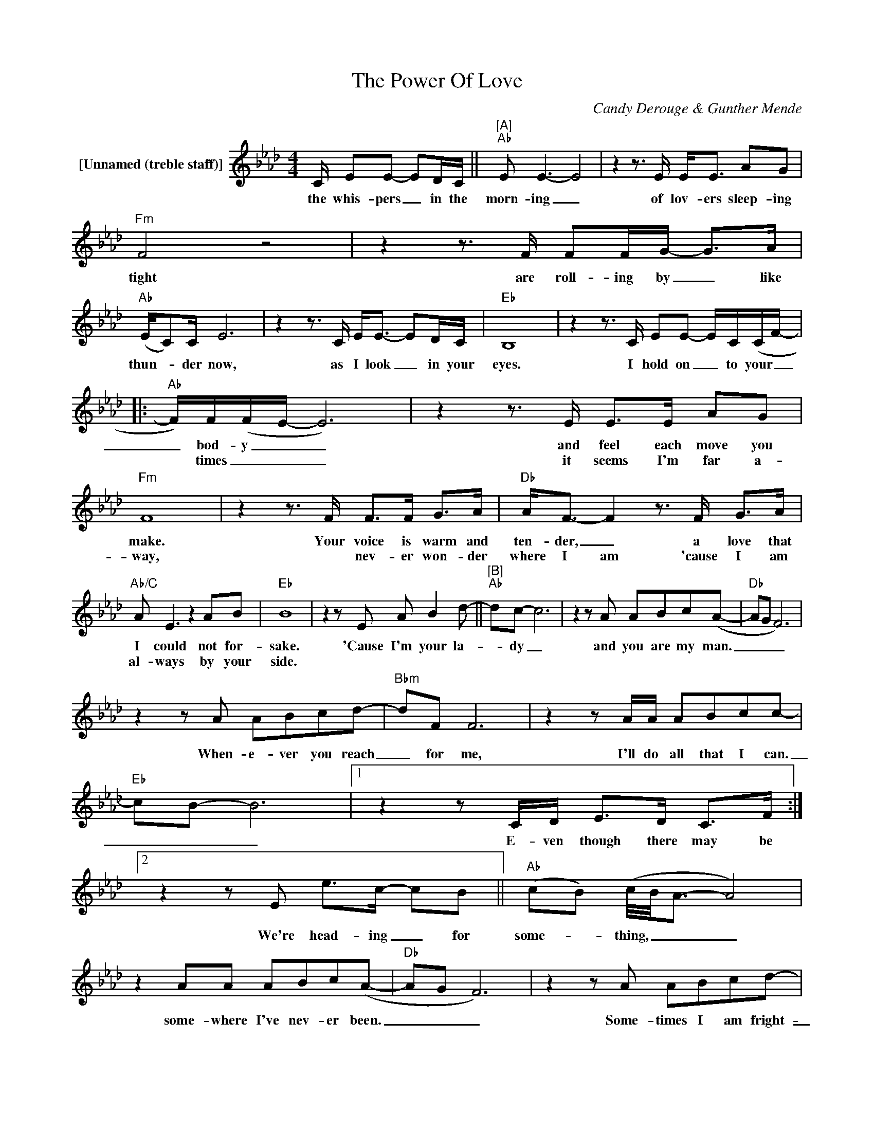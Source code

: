 X:1
T:The Power Of Love
C:Candy Derouge & Gunther Mende
Z:All Rights Reserved
L:1/8
M:4/4
K:Ab
V:1 treble nm="[Unnamed (treble staff)]"
%%MIDI control 7 100
%%MIDI control 10 64
V:1
 C/ EE- ED/C/ ||"^[A]""Ab" E E3- E4 | z2 z3/2 E/ E<E AG |"Fm" F4 z4 | z2 z3/2 F/ FF/G/- G>A | %5
w: the whis- pers _ in the|morn- ing _|of lov- ers sleep- ing|tight|are roll- ing by _ like|
w: |||||
"Ab" (E/C)C/ E6 | z2 z3/2 C/ E<E- ED/C/ |"Eb" B,8 | z2 z3/2 C/ EE- E/C/(C/F/- |: %9
w: thun- _ der now,|as I look _ in your|eyes.|I hold on _ to your _|
w: ||||
"Ab" F/)F/(F/E/- E6) | z2 z3/2 E/ E>E AG |"Fm" F8 | z2 z3/2 F/ F>F G>A |"Db" A<F- F2 z3/2 F/ G>A | %14
w: _ bod- y _ _|and feel each move you|make.|Your voice is warm and|ten- der, _ a love that|
w: * times _ _ _|it seems I'm far a-|way,|* nev- er won- der|where I am 'cause I am|
"Ab/C" A E3 z2 AB |"Eb" B8 | z2 z E A B2 d- ||"^[B]""Ab" dc- c6 | z2 z A ABc(A- |"Db" AG F6) | %20
w: I could not for-|sake.|'Cause I'm your la-|_ dy _|and you are my man.|_ _ _|
w: al- ways by your|side.|||||
 z2 z A ABcd- |"Bbm" dF F6 | z2 z A/A/ ABcc- |"Eb" cB- B6 |1 z2 z C/D/ E>D C>F :|2 %25
w: When- e- ver you reach|_ for me,|I'll do all that I can.|_ _ _|E- ven though there may be|
w: |||||
 z2 z E e>c- cB ||"Ab" (cB) (c/4B/4A3/2- A4) | z2 AA ABc(A- |"Db" AG F6) | z2 z A ABcd- | %30
w: We're head- ing _ for|some- _ thing, _ _ _|some- where I've nev- er been.|_ _ _|Some- times I am fright-|
w: |||||
"Bbm" dddd dccB- |"Eb" B2 z E/E/"Db" AAAA- |"Ab" A8 | z8 ||"^[C]""Db" z2 z A"Eb" GGAB | %35
w: _ ened but I'm read- y to learn|_ 'bout The Pow- er Of Love|_||The sound of your heart|
w: |||||
"Ab" (c>B) (c/4B/4A3/2- A2) z2 |"Db" z2 z/ A/A"Eb" G2 z/ F/(F/E/) |"Fm" F4 z4 | %38
w: beat- _ ing _ _ _|made it clear sud- den- _|ly.|
w: |||
"Db" z2 z A"Eb" GGAB |"Ab" e2 (cB) (c/4B/4AB/4c/4 B2) |"Db" z2 z A ABcB- |"Eb""Db" B8-"Eb" | %42
w: The feel- ing that I|can't go _ on _ _ _ _ _|is light years a- way.|_|
w: ||||
 B3"Db" E"Eb" A B2 d- ||"^[D]""Ab" dc- c6 | z2 z A ABc(A- |"Db" AG F6) | z2 z A ABcd- | %47
w: * 'Cause I'm your la-|* dy _|and you are my man.|_ _ _|When- e- ver you reach|
w: |||||
"Bbm" dF F6 | z A A/A/A ABc(c- |"Eb" cB- B6) | z2 z E e>c- cB |"Ab" (cB) (c/4B/4A3/2- A4) | %52
w: _ for me,|I'm gon- na do all that I can.|_ _ _|We're head- ing _ for|some- _ thing, _ _ _|
w: |||||
 z2 AA ABc(A- |"Db" AG F6) | z2 z A ABcd- |"Bbm" dddd eccB- |"Eb" B2 z E/E/"Db" AAA(e- |"Ab" e8- | %58
w: some- where I've nev- er been.|_ _ _|Some- times I am fright-|_ ened but I'm read- y to learn|_ 'bout the Pow- er Of Love.|_|
w: ||||||
 e6- ec/B/ | A2) z2 z4 | z2 z3/2 E/ AB (c/4B/4A)(B/4c/4 | B2- B<A- A4) | z8 |: ABBc c>G- GC | %64
w: ||The pow- er Of _ _ Love. _|_ _ _ _|||
w: ||||||
 ABBc"^Repeat and Fade" c2 z2 :| %65
w: |
w: |


